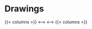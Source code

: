 #+hugo_base_dir: ~/itflows/
#+hugo_section: docs/illus

* Drawings
:PROPERTIES:
:EXPORT_FILE_NAME: _index
:END:

{{< columns >}}
[[~/itflows/static/test_image.png][file:~/itflows/static/test_image.png]]
<--->
[[https://res.cloudinary.com/imakoimage/image/upload/v1586520548/Drawings/original/180816_a_j4byx4.jpg]]
<--->
[[https://res.cloudinary.com/imakoimage/image/upload/v1586520850/Drawings/original/191206_b_xf7ced.jpg]]
{{< columns >}}
